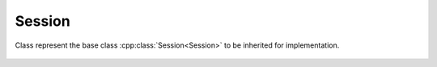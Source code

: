 Session
=======

.. cpp:namespace:: ydk::path

.. cpp:class:: Session

Class represent the base class :cpp:class:`Session<Session>` to be inherited for implementation.

    .. cpp:function:: virtual RootSchemaNode* get_root_schema() const

        Returns the :cpp:class:`RootSchemaNode<RootSchemaNode>` tree supported by this instance of the ``Session``.

        :return: Pointer to the :cpp:class:`RootSchemaNode<RootSchemaNode>` or ``nullptr`` if one could not be created.

    .. cpp:function:: virtual path::DataNode* invoke(path::Rpc* rpc) const

        Invokes or executes the given rpc and returns a :cpp:class:`DataNode<DataNode>` pointer if the Rpc has an output modeled in YANG.

        :param rpc: Pointer to the :cpp:class:`Rpc<Rpc>` node.
        :return: Pointer to the :cpp:class:`DataNode<DataNode>` representing the output.

    .. cpp:function:: ~Session()
